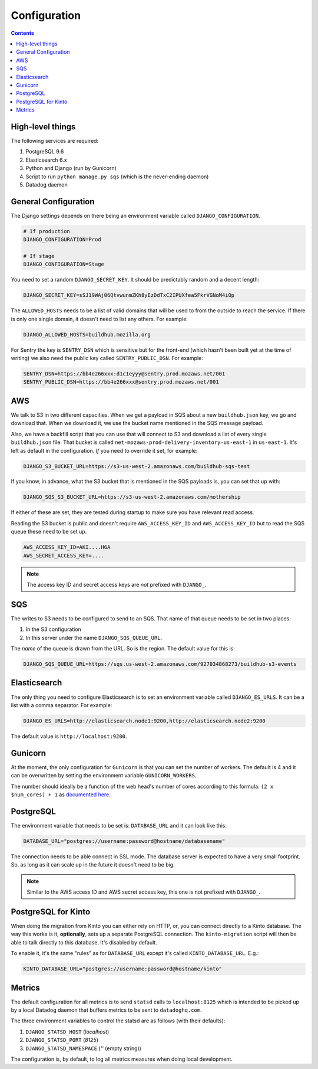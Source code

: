 =============
Configuration
=============

.. contents::

High-level things
=================

The following services are required:

1. PostgreSQL 9.6

2. Elasticsearch 6.x

3. Python and Django (run by Gunicorn)

4. Script to run ``python manage.py sqs`` (which is the never-ending daemon)

5. Datadog daemon

General Configuration
=====================

The Django settings depends on there being an environment variable
called ``DJANGO_CONFIGURATION``.

.. code-block:: shell

    # If production
    DJANGO_CONFIGURATION=Prod

    # If stage
    DJANGO_CONFIGURATION=Stage

You need to set a random ``DJANGO_SECRET_KEY``. It should be predictably
random and a decent length:

.. code-block:: shell

    DJANGO_SECRET_KEY=sSJ19WAj06QtvwunmZKh8yEzDdTxC2IPUXfea5FkrVGNoM4iOp

The ``ALLOWED_HOSTS`` needs to be a list of valid domains that will be
used to from the outside to reach the service. If there is only one
single domain, it doesn't need to list any others. For example:

.. code-block:: shell

    DJANGO_ALLOWED_HOSTS=buildhub.mozilla.org

For Sentry the key is ``SENTRY_DSN`` which is sensitive but for the
front-end (which hasn't been built yet at the time of writing) we also
need the public key called ``SENTRY_PUBLIC_DSN``. For example:

.. code-block:: shell

    SENTRY_DSN=https://bb4e266xxx:d1c1eyyy@sentry.prod.mozaws.net/001
    SENTRY_PUBLIC_DSN=https://bb4e266xxx@sentry.prod.mozaws.net/001

AWS
===

We talk to S3 in two different capacities. When we get a payload in SQS about a new
``buildhub.json`` key, we go and download that. When we download it, we use the
bucket name mentioned in the SQS message payload.

Also, we have a backfill script that you can use that will connect to S3 and download
a list of every single ``buildhub.json`` file. That bucket is called
``net-mozaws-prod-delivery-inventory-us-east-1`` in ``us-east-1``. It's left
as default in the configuration. *If* you need to override it set, for example:

.. code-block:: shell

    DJANGO_S3_BUCKET_URL=https://s3-us-west-2.amazonaws.com/buildhub-sqs-test

If you know, in advance, what the S3 bucket that is mentioned in the SQS payloads is,
you can set that up with:

.. code-block:: shell

    DJANGO_SQS_S3_BUCKET_URL=https://s3-us-west-2.amazonaws.com/mothership

If either of these are set, they are tested during startup to make sure you have
relevant read access.

Reading the S3 bucket is public and doesn't require ``AWS_ACCESS_KEY_ID``
and ``AWS_ACCESS_KEY_ID`` but to read the SQS queue these need to be set up.

.. code-block:: shell

    AWS_ACCESS_KEY_ID=AKI....H6A
    AWS_SECRET_ACCESS_KEY=....


.. note:: The access key ID and secret access keys are *not* prefixed with ``DJANGO_``.

SQS
===

The writes to S3 needs to be configured to send to an SQS. That name of that queue
needs to be set in two places:

1. In the S3 configuration
2. In this server under the name ``DJANGO_SQS_QUEUE_URL``.

The *name* of the queue is drawn from the URL. So is the region. The default
value for this is:

.. code-block:: shell

    DJANGO_SQS_QUEUE_URL=https://sqs.us-west-2.amazonaws.com/927034868273/buildhub-s3-events


Elasticsearch
=============

The only thing you need to configure Elasticsearch is to set an environment
variable called ``DJANGO_ES_URLS``. It can be a list with a comma separator.
For example:

.. code-block:: shell

    DJANGO_ES_URLS=http://elasticsearch.node1:9200,http://elasticsearch.node2:9200

The default value is ``http://localhost:9200``.

Gunicorn
========

At the moment, the only configuration for ``Gunicorn`` is that you can
set the number of workers. The default is 4 and it can be overwritten by
setting the environment variable ``GUNICORN_WORKERS``.

The number should ideally be a function of the web head's number of cores
according to this formula: ``(2 x $num_cores) + 1`` as `documented here`_.

.. _`documented here`: http://docs.gunicorn.org/en/stable/design.html#how-many-workers


PostgreSQL
==========

The environment variable that needs to be set is: ``DATABASE_URL``
and it can look like this:

.. code-block:: shell

    DATABASE_URL="postgres://username:password@hostname/databasename"

The connection needs to be able connect in SSL mode.
The database server is expected to have a very small footprint. So, as
long as it can scale up in the future it doesn't need to be big.

.. Note::

    Similar to the AWS access ID and AWS secret access key, this one is
    not prefixed with ``DJANGO_``.


.. _PostgreSQLforKinto:

PostgreSQL for Kinto
====================

When doing the migration from Kinto you can either rely on HTTP, or, you can
connect directly to a Kinto database. The way this works is it, **optionally**,
sets up a separate PostgreSQL connection. The ``kinto-migration`` script will
then be able to talk directly to this database. It's disabled by default.

To enable it, it's the same "rules" as for ``DATABASE_URL`` except it's called
``KINTO_DATABASE_URL``. E.g.:

.. code-block:: shell

    KINTO_DATABASE_URL="postgres://username:password@hostname/kinto"

Metrics
=======

The default configuration for all metrics is to send ``statsd`` calls to
``localhost:8125`` which is intended to be picked up by a local Datadog daemon
that buffers metrics to be sent to ``datadoghq.com``.

The three environment variables to control the statsd are as follows
(with their defaults):

1. ``DJANGO_STATSD_HOST`` (*localhost*)

2. ``DJANGO_STATSD_PORT`` (*8125*)

3. ``DJANGO_STATSD_NAMESPACE`` (*''* (empty string))

The configuration is, by default, to log all metrics measures when doing local
development.

